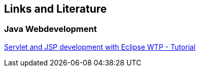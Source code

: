 [[resources]]
== Links and Literature

[[resources_web]]
=== Java Webdevelopment

https://www.vogella.com/tutorials/EclipseWTP/article.html[Servlet and JSP development with Eclipse WTP - Tutorial]

